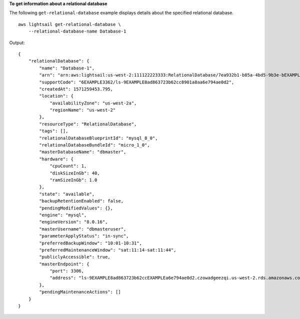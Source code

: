 **To get information about a relational database**

The following ``get-relational-database`` example displays details about the specified relational database. ::

    aws lightsail get-relational-database \
        --relational-database-name Database-1

Output::

    {
        "relationalDatabase": {
            "name": "Database-1",
            "arn": "arn:aws:lightsail:us-west-2:111122223333:RelationalDatabase/7ea932b1-b85a-4bd5-9b3e-bEXAMPLE8cc4",
            "supportCode": "6EXAMPLE3362/ls-9EXAMPLE8ad863723b62cc8901a8aa6e794ae0d2",
            "createdAt": 1571259453.795,
            "location": {
                "availabilityZone": "us-west-2a",
                "regionName": "us-west-2"
            },
            "resourceType": "RelationalDatabase",
            "tags": [],
            "relationalDatabaseBlueprintId": "mysql_8_0",
            "relationalDatabaseBundleId": "micro_1_0",
            "masterDatabaseName": "dbmaster",
            "hardware": {
                "cpuCount": 1,
                "diskSizeInGb": 40,
                "ramSizeInGb": 1.0
            },
            "state": "available",
            "backupRetentionEnabled": false,
            "pendingModifiedValues": {},
            "engine": "mysql",
            "engineVersion": "8.0.16",
            "masterUsername": "dbmasteruser",
            "parameterApplyStatus": "in-sync",
            "preferredBackupWindow": "10:01-10:31",
            "preferredMaintenanceWindow": "sat:11:14-sat:11:44",
            "publiclyAccessible": true,
            "masterEndpoint": {
                "port": 3306,
                "address": "ls-9EXAMPLE8ad863723b62ccEXAMPLEa6e794ae0d2.czowadgeezqi.us-west-2.rds.amazonaws.com"
            },
            "pendingMaintenanceActions": []
        }
    }
